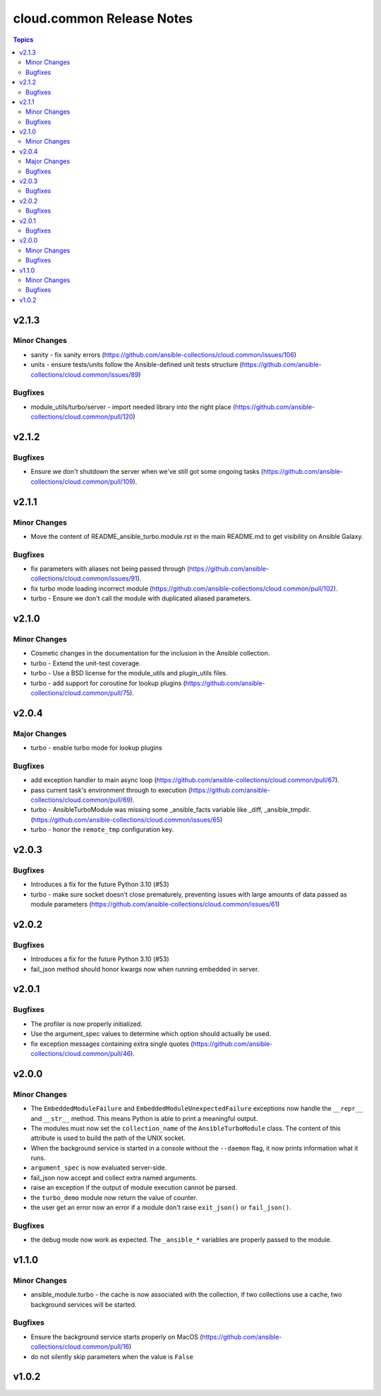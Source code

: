 ==========================
cloud.common Release Notes
==========================

.. contents:: Topics


v2.1.3
======

Minor Changes
-------------

- sanity - fix sanity errors (https://github.com/ansible-collections/cloud.common/issues/106)
- units - ensure tests/units follow the Ansible-defined unit tests structure (https://github.com/ansible-collections/cloud.common/issues/89)

Bugfixes
--------

- module_utils/turbo/server - import needed library into the right place (https://github.com/ansible-collections/cloud.common/pull/120)

v2.1.2
======

Bugfixes
--------

- Ensure we don't shutdown the server when we've still got some ongoing tasks (https://github.com/ansible-collections/cloud.common/pull/109).

v2.1.1
======

Minor Changes
-------------

- Move the content of README_ansible_turbo.module.rst in the main README.md to get visibility on Ansible Galaxy.

Bugfixes
--------

- fix parameters with aliases not being passed through (https://github.com/ansible-collections/cloud.common/issues/91).
- fix turbo mode loading incorrect module (https://github.com/ansible-collections/cloud.common/pull/102).
- turbo - Ensure we don't call the module with duplicated aliased parameters.

v2.1.0
======

Minor Changes
-------------

- Cosmetic changes in the documentation for the inclusion in the Ansible collection.
- turbo - Extend the unit-test coverage.
- turbo - Use a BSD license for the module_utils and plugin_utils files.
- turbo - add support for coroutine for lookup plugins (https://github.com/ansible-collections/cloud.common/pull/75).

v2.0.4
======

Major Changes
-------------

- turbo - enable turbo mode for lookup plugins

Bugfixes
--------

- add exception handler to main async loop (https://github.com/ansible-collections/cloud.common/pull/67).
- pass current task's environment through to execution (https://github.com/ansible-collections/cloud.common/pull/69).
- turbo - AnsibleTurboModule was missing some _ansible_facts variable like _diff, _ansible_tmpdir. (https://github.com/ansible-collections/cloud.common/issues/65)
- turbo - honor the ``remote_tmp`` configuration key.

v2.0.3
======

Bugfixes
--------

- Introduces a fix for the future Python 3.10 (#53)
- turbo - make sure socket doesn't close prematurely, preventing issues with large amounts of data passed as module parameters (https://github.com/ansible-collections/cloud.common/issues/61)

v2.0.2
======

Bugfixes
--------

- Introduces a fix for the future Python 3.10 (#53)
- fail_json method should honor kwargs now when running embedded in server.

v2.0.1
======

Bugfixes
--------

- The profiler is now properly initialized.
- Use the argument_spec values to determine which option should actually be used.
- fix exception messages containing extra single quotes (https://github.com/ansible-collections/cloud.common/pull/46).

v2.0.0
======

Minor Changes
-------------

- The ``EmbeddedModuleFailure`` and ``EmbeddedModuleUnexpectedFailure`` exceptions now handle the ``__repr__`` and ``__str__`` method. This means Python is able to print a meaningful output.
- The modules must now set the ``collection_name`` of the ``AnsibleTurboModule`` class. The content of this attribute is used to build the path of the UNIX socket.
- When the background service is started in a console without the ``--daemon`` flag, it now prints information what it runs.
- ``argument_spec`` is now evaluated server-side.
- fail_json now accept and collect extra named arguments.
- raise an exception if the output of module execution cannot be parsed.
- the ``turbo_demo`` module now return the value of counter.
- the user get an error now an error if a module don't raise ``exit_json()`` or ``fail_json()``.

Bugfixes
--------

- the debug mode now work as expected. The ``_ansible_*`` variables are properly passed to the module.

v1.1.0
======

Minor Changes
-------------

- ansible_module.turbo - the cache is now associated with the collection, if two collections use a cache, two background services will be started.

Bugfixes
--------

- Ensure the background service starts properly on MacOS (https://github.com/ansible-collections/cloud.common/pull/16)
- do not silently skip parameters when the value is ``False``

v1.0.2
======
